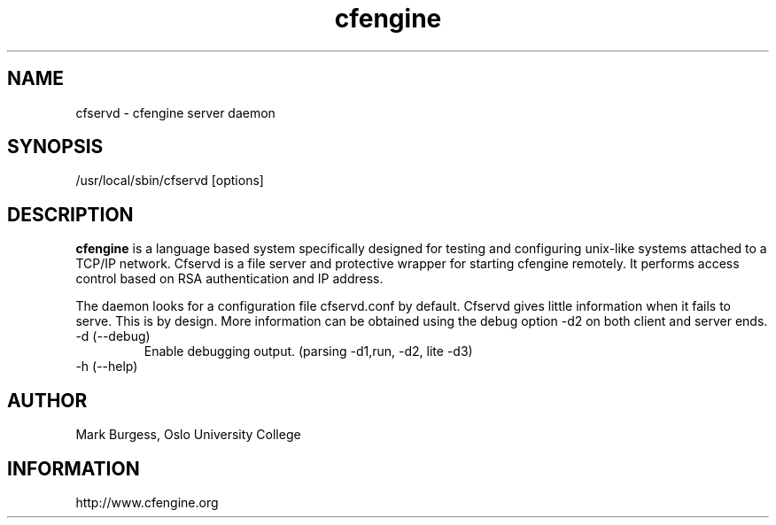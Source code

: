 .TH cfengine 8 "Maintenance Commands" HiOslo
.SH NAME
cfservd \- cfengine server daemon
.SH SYNOPSIS
/usr/local/sbin/cfservd [options]

.SH DESCRIPTION
.B cfengine
is a language based system specifically designed for testing and
configuring unix\-like systems attached to a TCP/IP network. Cfservd
is a file server and protective wrapper for starting cfengine
remotely. It performs access control based on RSA authentication and
IP address.
.PP
The daemon looks for a configuration file cfservd.conf by default.
Cfservd gives little information when it fails to serve. This is by design.
More information can be obtained using the debug option -d2 on both
client and server ends.

.IP "-d (--debug)"
Enable debugging output. (parsing \-d1,run, \-d2, lite \-d3)
.IP "-h (--help)"

.SH AUTHOR
Mark Burgess, Oslo University College
.SH INFORMATION
http://www.cfengine.org

